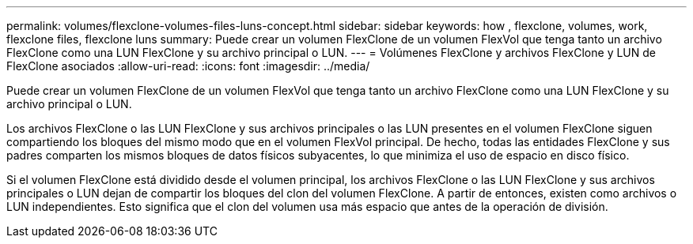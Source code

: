 ---
permalink: volumes/flexclone-volumes-files-luns-concept.html 
sidebar: sidebar 
keywords: how , flexclone, volumes, work, flexclone files, flexclone luns 
summary: Puede crear un volumen FlexClone de un volumen FlexVol que tenga tanto un archivo FlexClone como una LUN FlexClone y su archivo principal o LUN. 
---
= Volúmenes FlexClone y archivos FlexClone y LUN de FlexClone asociados
:allow-uri-read: 
:icons: font
:imagesdir: ../media/


[role="lead"]
Puede crear un volumen FlexClone de un volumen FlexVol que tenga tanto un archivo FlexClone como una LUN FlexClone y su archivo principal o LUN.

Los archivos FlexClone o las LUN FlexClone y sus archivos principales o las LUN presentes en el volumen FlexClone siguen compartiendo los bloques del mismo modo que en el volumen FlexVol principal. De hecho, todas las entidades FlexClone y sus padres comparten los mismos bloques de datos físicos subyacentes, lo que minimiza el uso de espacio en disco físico.

Si el volumen FlexClone está dividido desde el volumen principal, los archivos FlexClone o las LUN FlexClone y sus archivos principales o LUN dejan de compartir los bloques del clon del volumen FlexClone. A partir de entonces, existen como archivos o LUN independientes. Esto significa que el clon del volumen usa más espacio que antes de la operación de división.
